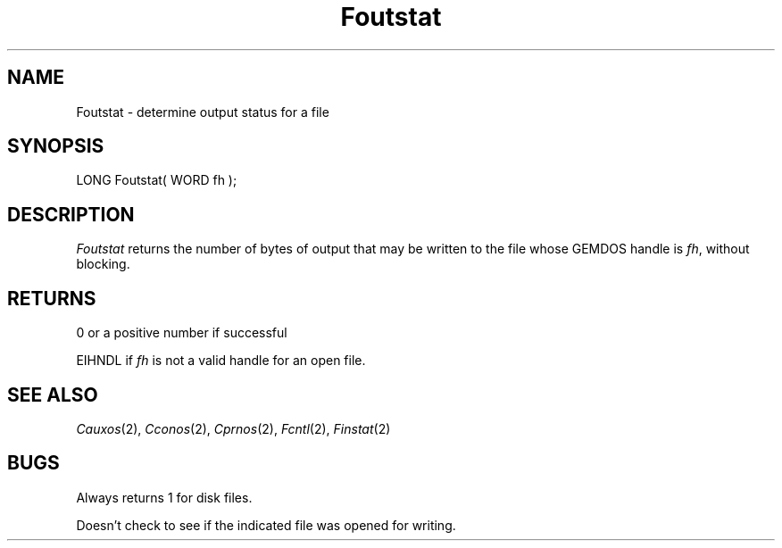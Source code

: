 .TH Foutstat 2 "MiNT Programmer's Manual" "Version 1.0" "Feb. 1, 1993"
.SH NAME
Foutstat \- determine output status for a file
.SH SYNOPSIS
.nf
LONG Foutstat( WORD fh );
.fi
.SH DESCRIPTION
.I Foutstat
returns the number of bytes of output that may be written to the
file whose GEMDOS handle is
.IR fh ,
without blocking.
.SH RETURNS
0 or a positive number if successful
.PP
EIHNDL if
.I fh
is not a valid handle for an open file.
.SH "SEE ALSO"
.IR Cauxos (2),
.IR Cconos (2),
.IR Cprnos (2),
.IR Fcntl (2),
.IR Finstat (2)
.SH BUGS
Always returns 1 for disk files.
.PP
Doesn't check to see if the indicated file was opened for writing.
